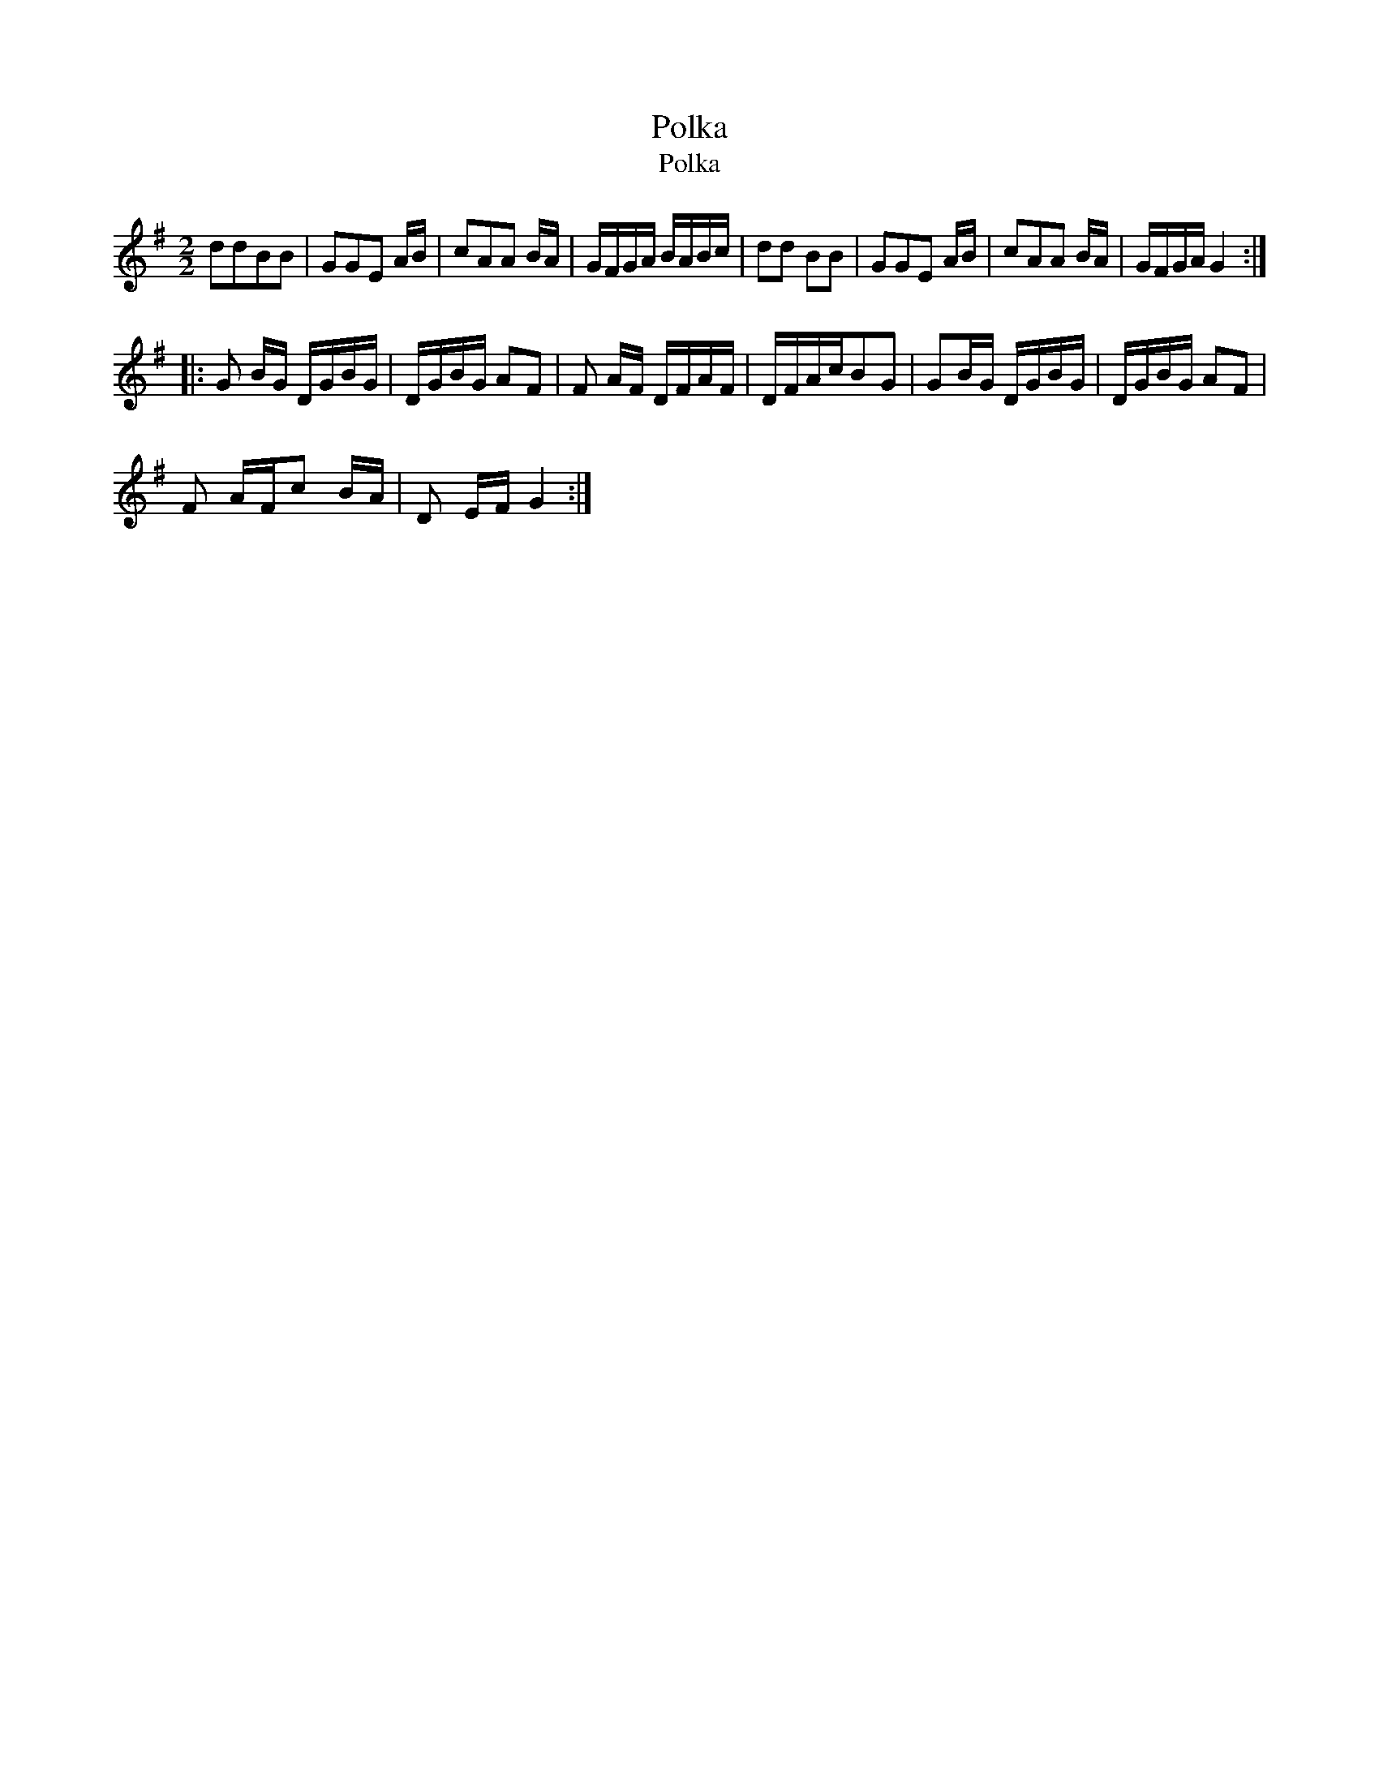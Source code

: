 X:1
T:Polka
T:Polka
L:1/8
M:2/2
K:G
V:1 treble 
V:1
 ddBB | GGE A/B/ | cAA B/A/ | G/F/G/A/ B/A/B/c/ | dd BB | GGE A/B/ | cAA B/A/ | G/F/G/A/ G2 :: %8
 G B/G/ D/G/B/G/ | D/G/B/G/ AF | F A/F/ D/F/A/F/ | D/F/A/c/BG | GB/G/ D/G/B/G/ | D/G/B/G/ AF | %14
 F A/F/c B/A/ | D E/F/ G2 :| %16

